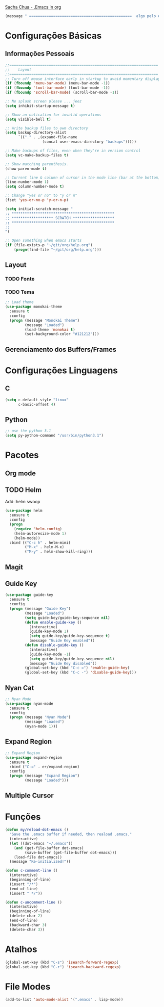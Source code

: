 
[[http://pages.sachachua.com/.emacs.d/Sacha.html][Sacha Chua - .Emacs in org]]
#+begin_src emacs-lisp
  (message " ===============================================  algo pelo orgmode  ================================================")
#+end_src
* Configurações Básicas
** Informações Pessoais
#+begin_src emacs-lisp
  ;;====================================================================
  ;;    Layout
  ;;====================================================================
  ;; Turn off mouse interface early in startup to avoid momentary display
  (if (fboundp 'menu-bar-mode) (menu-bar-mode -1))
  (if (fboundp 'tool-bar-mode) (tool-bar-mode -1))
  (if (fboundp 'scroll-bar-mode) (scroll-bar-mode -1))

  ;; No splash screen please ... jeez
  (setq inhibit-startup-message t)

  ;; Show an notication for invalid operations
  (setq visible-bell t)

  ;; Write backup files to own directory
  (setq backup-directory-alist
        `(("." . ,(expand-file-name
                   (concat user-emacs-directory "backups")))))

  ;; Make backups of files, even when they're in version control
  (setq vc-make-backup-files t)

  ;; Show matching parenthesis. 
  (show-paren-mode t)

  ;; Current line & column of cursor in the mode line (bar at the bottom)
  (line-number-mode 1)
  (setq column-number-mode t)

  ;; Change "yes or no" to "y or n"
  (fset 'yes-or-no-p 'y-or-n-p)

  (setq initial-scratch-message "
  ;; ***********************************************
  ;; ******************* SCRATCH *******************
  ;; ***********************************************
  ;;
  ")
 
  ;; Open something when emacs starts
  (if (file-exists-p "~/git/org/help.org")
      (progn(find-file "~/git/org/help.org")))
#+end_src
** Layout
*** TODO Fonte
*** TODO Tema
#+begin_src emacs-lisp
  ;; Load theme
  (use-package monokai-theme
    :ensure t
    :config
    (progn (message "Monokai Theme")
           (message "Loaded")
           (load-theme 'monokai t)
           (set-background-color "#121212")))
#+end_src
** Gerenciamento dos Buffers/Frames
* Configurações Linguagens
** C
#+begin_src emacs-lisp
  (setq c-default-style "linux"
        c-basic-offset 4)
#+end_src
**  Python
#+begin_src emacs-lisp
  ;; use the python 3.1
  (setq py-python-command "/usr/bin/python3.1")
#+end_src
* Pacotes
** Org mode
** TODO Helm 
Add: helm swoop
#+begin_src emacs-lisp
  (use-package helm
    :ensure t
    :config
    (progn
      (require 'helm-config)
      (helm-autoresize-mode 1)
      (helm-mode))
    :bind (("C-c h" . helm-mini)
           ("M-x" . helm-M-x)
           ("M-y" . helm-show-kill-ring)))
#+end_src
** Magit
** Guide Key
#+begin_src emacs-lisp
  (use-package guide-key
    :ensure t
    :config                    
    (progn (message "Guide Key")
           (message "Loaded")
           (setq guide-key/guide-key-sequence nil)
           (defun enable-guide-key ()
             (interactive)
             (guide-key-mode 1)
             (setq guide-key/guide-key-sequence t)
             (message "Guide Key enabled"))
           (defun disable-guide-key ()
             (interactive)
             (guide-key-mode -1)
             (setq guide-key/guide-key-sequence nil)
             (message "Guide Key disabled"))
           (global-set-key (kbd "C-c =") 'enable-guide-key)
           (global-set-key (kbd "C-c -") 'disable-guide-key)))
#+end_src

** Nyan Cat
#+begin_src emacs-lisp
  ;; Nyan Mode
  (use-package nyan-mode
    :ensure t
    :config
    (progn (message "Nyan Mode")
           (message "Loaded")
           (nyan-mode 1)))
#+end_src
** Expand Region
#+begin_src emacs-lisp
  ;; Expand Region
  (use-package expand-region
    :ensure t
    :bind ("C-=" . er/expand-region)
    :config
    (progn (message "Expand Region")
           (message "Loaded")))
#+end_src
** Multiple Cursor
* Funções
#+begin_src emacs-lisp
  (defun my/reload-dot-emacs ()
    "Save the .emacs buffer if needed, then reaload .emacs."
    (interactive)
    (let ((dot-emacs "~/.emacs"))
      (and (get-file-buffer dot-emacs)
           (save-buffer (get-file-buffer dot-emacs)))
      (load-file dot-emacs))
    (message "Re-initialized!"))

  (defun c-comment-line ()
    (interactive)
    (beginning-of-line)
    (insert "/*")
    (end-of-line)
    (insert " */"))

  (defun c-uncomment-line ()
    (interactive)
    (beginning-of-line)
    (delete-char 2)
    (end-of-line)
    (backward-char 3)
    (delete-char 3))
#+end_src
* Atalhos
#+begin_src emacs-lisp
  (global-set-key (kbd "C-s") 'isearch-forward-regexp) 
  (global-set-key (kbd "C-r") 'isearch-backward-regexp)
#+end_src
* File Modes
#+begin_src emacs-lisp
  (add-to-list 'auto-mode-alist '(".emacs" . lisp-mode))
#+end_src
